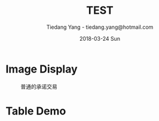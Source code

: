 #+TITLE: TEST
#+AUTHOR: Tiedang Yang - tiedang.yang@hotmail.com
#+DATE: 2018-03-24 Sun

* Image Display

#+CAPTION: 普通的承诺交易
#+ATTR_HTML: :width 50%
[[file:images/LN-funding-transaction-diagram.png]]

* Table Demo

